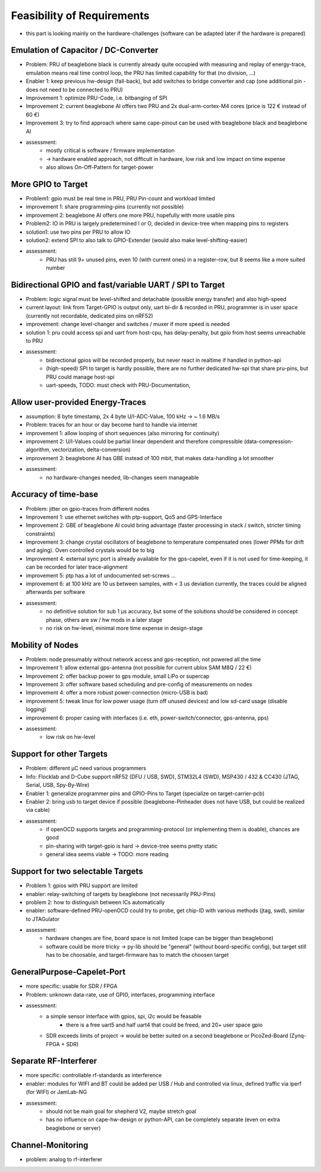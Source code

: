 Feasibility of Requirements
===========================

- this part is looking mainly on the hardware-challenges (software can be adapted later if the hardware is prepared)

Emulation of Capacitor / DC-Converter
-------------------------------------

- Problem: PRU of beaglebone black is currently already quite occupied with measuring and replay of energy-trace, emulation means real time control loop, the PRU has limited capability for that (no division, ...)
- Enabler 1: keep previous hw-design (fall-back), but add switches to bridge converter and cap (one additional pin - does not need to be connected to PRU)
- Improvement 1: optimize PRU-Code, i.e. bitbanging of SPI
- Improvement 2: current beaglebone AI offers two PRU and 2x dual-arm-cortex-M4 cores (price is 122 € instead of 60 €)
- Improvement 3: try to find approach where same cape-pinout can be used with beaglebone black and beaglebone AI
- assessment:
   - mostly critical is software / firmware implementation
   - -> hardware enabled approach, not difficult in hardware, low risk and low impact on time expense
   - also allows On-Off-Pattern for target-power

More GPIO to Target
-------------------

- Problem1: gpio must be real time in PRU, PRU Pin-count and workload limited
- improvement 1: share programming-pins (currently not possible)
- improvement 2: beaglebone AI offers one more PRU, hopefully with more usable pins
- Problem2: IO in PRU is largely predetermined I or O, decided in device-tree when mapping pins to registers
- solution1: use two pins per PRU to allow IO
- solution2: extend SPI to also talk to GPIO-Extender (would also make level-shifting-easier)
- assessment:
   - PRU has still 9+ unused pins, even 10 (with current ones) in a register-row, but 8 seems like a more suited number

Bidirectional GPIO and fast/variable UART / SPI to Target
---------------------------------------------------

- Problem: logic signal must be level-shifted and detachable (possible energy transfer) and also high-speed
- current layout: link from Target-GPIO is output only, uart bi-dir & recorded in PRU, programmer is in user space (currently not recordable, dedicated pins on nRF52)
- improvement: change level-changer and switches / muxer if more speed is needed
- solution 1: pru could access spi and uart from host-cpu, has delay-penalty, but gpio from host seems unreachable to PRU
- assessment:
   - bidirectional gpios will be recorded properly, but never react in realtime if handled in python-api
   - (high-speed) SPI to target is hardly possible, there are no further dedicated hw-spi that share pru-pins, but PRU could manage host-spi
   - uart-speeds, TODO: must check with PRU-Documentation,

Allow user-provided Energy-Traces
----------------------------------

- assumption: 8 byte timestamp, 2x 4 byte U/I-ADC-Value, 100 kHz -> ~ 1.6 MB/s
- Problem: traces for an hour or day become hard to handle via internet
- improvement 1: allow looping of short sequences (also mirroring for continuity)
- improvement 2: U/I-Values could be partial linear dependent and therefore compressible (data-compression-algorithm, vectorization, delta-conversion)
- improvement 3: beaglebone AI has GBE instead of 100 mbit, that makes data-handling a lot smoother
- assessment:
   - no hardware-changes needed, lib-changes seem manageable

Accuracy of time-base
---------------------

- Problem: jitter on gpio-traces from different nodes
- Improvement 1: use ethernet switches with ptp-support, QoS and GPS-Interface
- Improvement 2: GBE of beaglebone AI could bring advantage (faster processing in stack / switch, stricter timing constraints)
- Improvement 3: change crystal oscillators of beaglebone to temperature compensated ones (lower PPMs for drift and aging). Oven controlled crystals would be to big
- Improvement 4: external sync port is already available for the gps-capelet, even if it is not used for time-keeping, it can be recorded for later trace-alignment
- improvement 5: ptp has a lot of undocumented set-screws ...
- improvement 6: at 100 kHz are 10 us between samples, with < 3 us deviation currently, the traces could be aligned afterwards per software
- assessment:
   - no definitive solution for sub 1 µs accuracy, but some of the solutions should be considered in concept phase, others are sw / hw mods in a later stage
   - no risk on hw-level, minimal more time expense in design-stage

Mobility of Nodes
-----------------

- Problem: node presumably without network access and gps-reception, not powered all the time
- Improvement 1: allow external gps-antenna (not possible for current ublox SAM M8Q / 22 €)
- Improvement 2: offer backup power to gps module, small LiPo or supercap
- Improvement 3: offer software based scheduling and pre-config of measurements on nodes
- Improvement 4: offer a more robust power-connection (micro-USB is bad)
- improvement 5: tweak linux for low power usage (turn off unused devices) and low sd-card usage (disable logging)
- improvement 6: proper casing with interfaces (i.e. eth, power-switch/connector, gps-antenna, pps)
- assessment:
   - low risk on hw-level

Support for other Targets
-------------------------

- Problem: different µC need various programmers
- Info: Flocklab and D-Cube support nRF52 (DFU / USB, SWD), STM32L4 (SWD), MSP430 / 432 & CC430 (JTAG, Serial, USB, Spy-By-Wire)
- Enabler 1: generalize programmer pins and GPIO-Pins to Target (specialize on target-carrier-pcb)
- Enabler 2: bring usb to target device if possible (beaglebone-Pinheader does not have USB, but could be realized via cable)
- assessment:
   - if openOCD supports targets and programming-protocol (or implementing them is doable), chances are good
   - pin-sharing with target-gpio is hard -> device-tree seems pretty static
   - general idea seems viable -> TODO: more reading

Support for two selectable Targets
----------------------------------

- Problem 1: gpios with PRU support are limited
- enabler: relay-switching of targets by beaglebone (not necessarily PRU-Pins)
- problem 2: how to distinguish between ICs automatically
- enabler: software-defined PRU-openOCD could try to probe, get chip-ID with various methods (jtag, swd), similar to JTAGulator
- assessment:
   - hardware changes are fine, board space is not limited (cape can be bigger than beaglebone)
   - software could be more tricky -> py-lib should be "general" (without board-specific config), but target still has to be choosable, and target-firmware has to match the choosen target


GeneralPurpose-Capelet-Port
---------------------------

- more specific: usable for SDR / FPGA
- Problem: unknown data-rate, use of GPIO, interfaces, programming interface
- assessment:
   - a simple sensor interface with gpios, spi, i2c would be feasable
      - there is a free uart5 and half uart4 that could be freed, and 20+ user space gpio
   - SDR exceeds limits of project -> would be better suited on a second beaglebone or PicoZed-Board (Zynq-FPGA + SDR)

Separate RF-Interferer
----------------------

- more specific: controllable rf-standards as interference
- enabler: modules for WIFI and BT could be added per USB / Hub and controlled via linux, defined traffic via iperf (for WIFI) or JamLab-NG
- assessment:
   - should not be main goal for shepherd V2, maybe stretch goal
   - has no influence on cape-hw-design or python-API, can be completely separate (even on extra beaglebone or server)

Channel-Monitoring
------------------

- problem: analog to rf-interferer
